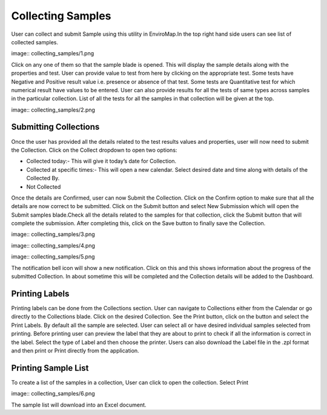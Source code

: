 Collecting Samples
==================
User can collect and submit Sample using this utility in EnviroMap.In the top right hand side users can see list of collected samples.

image:: collecting_samples/1.png

Click on any one of them so that the sample blade is opened. This will display the sample details along with the properties and test. User can provide value to test from here by clicking on the appropriate test. Some tests have Negative and Positive result value i.e. presence or absence of that test. Some tests are Quantitative test for which numerical result have values to be entered.
User can also provide results for all the tests of same types across samples in the particular collection. List of all the tests for all the samples in that collection will be given at the top.

image:: collecting_samples/2.png

Submitting Collections
----------------------
Once the user has provided all the details related to the test results values and properties, user will now need to submit the Collection.
Click on the Collect dropdown to open two options:

- Collected today:- This will give it today’s date for Collection.
- Collected at specific times:- This will open a new calendar. Select desired date and time along with details of the Collected By. 
- Not Collected 

Once the details are Confirmed, user can now Submit the Collection.
Click on the Confirm option to make sure that all the details are now correct to be submitted.
Click on the Submit button and select New Submission which will open the Submit samples blade.Check all the details related to the samples for that collection, click the Submit button that will complete the submission. After completing this, click on the Save button to finally save the Collection.


image:: collecting_samples/3.png

image:: collecting_samples/4.png

image:: collecting_samples/5.png


The notification bell icon will show a new notification. Click on this and this shows information about the progress of the submitted Collection.
In about sometime this will be completed and the Collection details will be added to the Dashboard.

Printing Labels
---------------
Printing labels can be done from the Collections section. User can navigate to Collections either from the Calendar or go directly to the Collections blade.
Click on the desired Collection. See the Print button, click on the button and select the Print Labels.
By default all the sample are selected. User can select all or have desired individual samples selected from printing.
Before printing user can preview the label that they are about to print to check if all the information is correct in the label.
Select the type of Label and then choose the printer. Users can also download the Label file in the .zpl format and then print or Print directly from the application.

Printing Sample List 
--------------------
To create a list of the samples in a collection, User can click to open the collection. Select Print

image:: collecting_samples/6.png


The sample list will download into an Excel document. 
